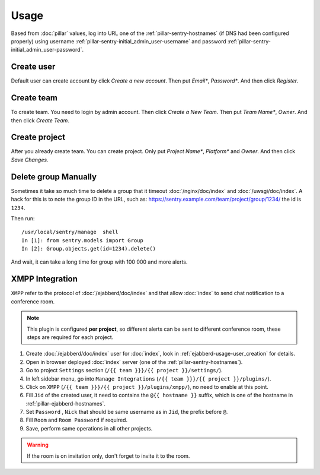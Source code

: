 Usage
=====

Based from :doc:`pillar` values, log into URL one of the
:ref:`pillar-sentry-hostnames` (if DNS had been configured properly) using
username :ref:`pillar-sentry-initial_admin_user-username` and password
:ref:`pillar-sentry-initial_admin_user-password`.

.. TODO: FIX USAGE DOC

Create user
-----------

Default user can create account by click `Create a new account`. Then put
`Email*`, `Password*`. And then click `Register`.

Create team
-----------

To create team. You need to login by admin account. Then click `Create a New
Team`. Then put `Team Name*`, `Owner`. And then click `Create Team`.

Create project
--------------

After you already create team. You can create project. Only put `Project Name*`,
`Platform*` and `Owner`. And then click `Save Changes.`

Delete group Manually
---------------------

Sometimes it take so much time to delete a group that it timeout
:doc:`/nginx/doc/index` and :doc:`/uwsgi/doc/index`. A hack for this is to note
the group ID in the URL, such as:
https://sentry.example.com/team/project/group/1234/ the id is ``1234``.

Then run::

  /usr/local/sentry/manage  shell
  In [1]: from sentry.models import Group
  In [2]: Group.objects.get(id=1234).delete()

And wait, it can take a long time for group with 100 000 and more alerts.

XMPP Integration
----------------

``XMPP`` refer to the protocol of :doc:`/ejabberd/doc/index` and that allow
:doc:`index` to send chat notification to a conference room.

.. note::

  This plugin is configured **per project**, so different alerts can be sent to
  different conference room, these steps are required for each project.

#. Create :doc:`/ejabberd/doc/index` user for :doc:`index`, look in
   :ref:`ejabberd-usage-user_creation` for details.
#. Open in browser deployed :doc:`index` server (one of the
   :ref:`pillar-sentry-hostnames`).
#. Go to project ``Settings`` section
   (``/{{ team }}}/{{ project }}/settings/``).
#. In left sidebar menu, go into ``Manage Integrations``
   (``/{{ team }}}/{{ project }}/plugins/``).
#. Click on ``XMPP`` (``/{{ team }}}/{{ project }}/plugins/xmpp/``), no need to
   enable at this point.
#. Fill ``Jid`` of the created user, it need to contains the ``@{{ hostname }}``
   suffix, which is one of the hostname in :ref:`pillar-ejabberd-hostnames`.
#. Set ``Password`` , ``Nick`` that should be same username as in ``Jid``, the
   prefix before ``@``.
#. Fill ``Room`` and ``Room Password`` if required.
#. Save, perform same operations in all other projects.

.. warning::

  If the room is on invitation only, don't forget to invite it to the room.
